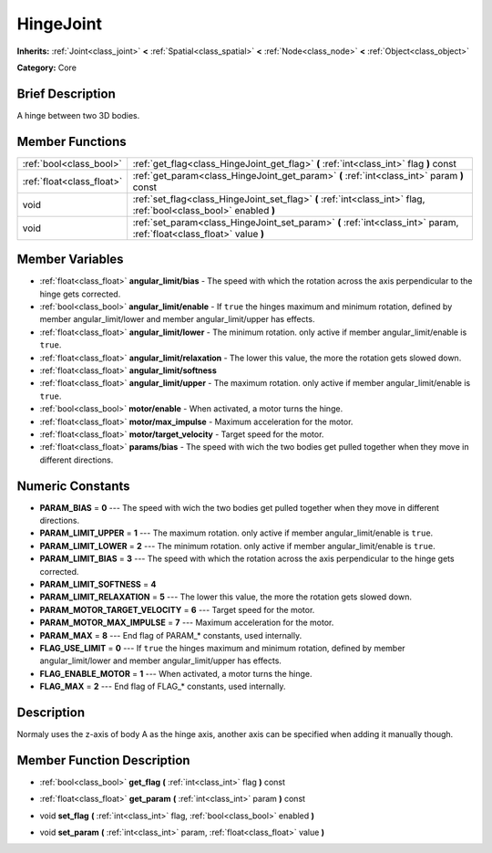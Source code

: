 .. Generated automatically by doc/tools/makerst.py in Godot's source tree.
.. DO NOT EDIT THIS FILE, but the HingeJoint.xml source instead.
.. The source is found in doc/classes or modules/<name>/doc_classes.

.. _class_HingeJoint:

HingeJoint
==========

**Inherits:** :ref:`Joint<class_joint>` **<** :ref:`Spatial<class_spatial>` **<** :ref:`Node<class_node>` **<** :ref:`Object<class_object>`

**Category:** Core

Brief Description
-----------------

A hinge between two 3D bodies.

Member Functions
----------------

+----------------------------+-------------------------------------------------------------------------------------------------------------------------+
| :ref:`bool<class_bool>`    | :ref:`get_flag<class_HingeJoint_get_flag>`  **(** :ref:`int<class_int>` flag  **)** const                               |
+----------------------------+-------------------------------------------------------------------------------------------------------------------------+
| :ref:`float<class_float>`  | :ref:`get_param<class_HingeJoint_get_param>`  **(** :ref:`int<class_int>` param  **)** const                            |
+----------------------------+-------------------------------------------------------------------------------------------------------------------------+
| void                       | :ref:`set_flag<class_HingeJoint_set_flag>`  **(** :ref:`int<class_int>` flag, :ref:`bool<class_bool>` enabled  **)**    |
+----------------------------+-------------------------------------------------------------------------------------------------------------------------+
| void                       | :ref:`set_param<class_HingeJoint_set_param>`  **(** :ref:`int<class_int>` param, :ref:`float<class_float>` value  **)** |
+----------------------------+-------------------------------------------------------------------------------------------------------------------------+

Member Variables
----------------

- :ref:`float<class_float>` **angular_limit/bias** - The speed with which the rotation across the axis perpendicular to the hinge gets corrected.
- :ref:`bool<class_bool>` **angular_limit/enable** - If ``true`` the hinges maximum and minimum rotation, defined by member angular_limit/lower and member angular_limit/upper has effects.
- :ref:`float<class_float>` **angular_limit/lower** - The minimum rotation. only active if member angular_limit/enable is ``true``.
- :ref:`float<class_float>` **angular_limit/relaxation** - The lower this value, the more the rotation gets slowed down.
- :ref:`float<class_float>` **angular_limit/softness**
- :ref:`float<class_float>` **angular_limit/upper** - The maximum rotation. only active if member angular_limit/enable is ``true``.
- :ref:`bool<class_bool>` **motor/enable** - When activated, a motor turns the hinge.
- :ref:`float<class_float>` **motor/max_impulse** - Maximum acceleration for the motor.
- :ref:`float<class_float>` **motor/target_velocity** - Target speed for the motor.
- :ref:`float<class_float>` **params/bias** - The speed with wich the two bodies get pulled together when they move in different directions.

Numeric Constants
-----------------

- **PARAM_BIAS** = **0** --- The speed with wich the two bodies get pulled together when they move in different directions.
- **PARAM_LIMIT_UPPER** = **1** --- The maximum rotation. only active if member angular_limit/enable is ``true``.
- **PARAM_LIMIT_LOWER** = **2** --- The minimum rotation. only active if member angular_limit/enable is ``true``.
- **PARAM_LIMIT_BIAS** = **3** --- The speed with which the rotation across the axis perpendicular to the hinge gets corrected.
- **PARAM_LIMIT_SOFTNESS** = **4**
- **PARAM_LIMIT_RELAXATION** = **5** --- The lower this value, the more the rotation gets slowed down.
- **PARAM_MOTOR_TARGET_VELOCITY** = **6** --- Target speed for the motor.
- **PARAM_MOTOR_MAX_IMPULSE** = **7** --- Maximum acceleration for the motor.
- **PARAM_MAX** = **8** --- End flag of PARAM\_\* constants, used internally.
- **FLAG_USE_LIMIT** = **0** --- If ``true`` the hinges maximum and minimum rotation, defined by member angular_limit/lower and member angular_limit/upper has effects.
- **FLAG_ENABLE_MOTOR** = **1** --- When activated, a motor turns the hinge.
- **FLAG_MAX** = **2** --- End flag of FLAG\_\* constants, used internally.

Description
-----------

Normaly uses the z-axis of body A as the hinge axis, another axis can be specified when adding it manually though.

Member Function Description
---------------------------

.. _class_HingeJoint_get_flag:

- :ref:`bool<class_bool>`  **get_flag**  **(** :ref:`int<class_int>` flag  **)** const

.. _class_HingeJoint_get_param:

- :ref:`float<class_float>`  **get_param**  **(** :ref:`int<class_int>` param  **)** const

.. _class_HingeJoint_set_flag:

- void  **set_flag**  **(** :ref:`int<class_int>` flag, :ref:`bool<class_bool>` enabled  **)**

.. _class_HingeJoint_set_param:

- void  **set_param**  **(** :ref:`int<class_int>` param, :ref:`float<class_float>` value  **)**


